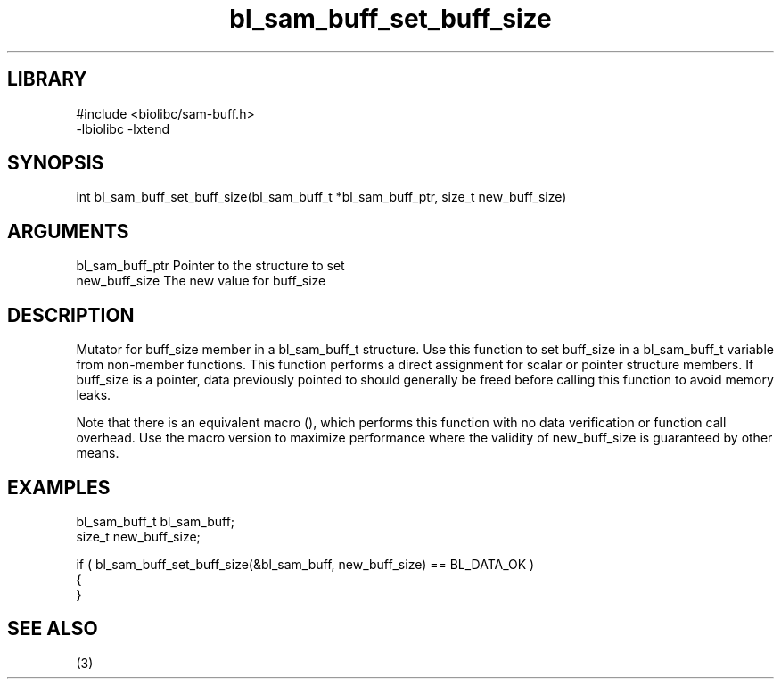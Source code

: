 \" Generated by c2man from bl_sam_buff_set_buff_size.c
.TH bl_sam_buff_set_buff_size 3

.SH LIBRARY
\" Indicate #includes, library name, -L and -l flags
.nf
.na
#include <biolibc/sam-buff.h>
-lbiolibc -lxtend
.ad
.fi

\" Convention:
\" Underline anything that is typed verbatim - commands, etc.
.SH SYNOPSIS
.PP
.nf 
.na
int     bl_sam_buff_set_buff_size(bl_sam_buff_t *bl_sam_buff_ptr, size_t new_buff_size)
.ad
.fi

.SH ARGUMENTS
.nf
.na
bl_sam_buff_ptr Pointer to the structure to set
new_buff_size   The new value for buff_size
.ad
.fi

.SH DESCRIPTION

Mutator for buff_size member in a bl_sam_buff_t structure.
Use this function to set buff_size in a bl_sam_buff_t variable
from non-member functions.  This function performs a direct
assignment for scalar or pointer structure members.  If
buff_size is a pointer, data previously pointed to should
generally be freed before calling this function to avoid memory
leaks.

Note that there is an equivalent macro (), which performs
this function with no data verification or function call overhead.
Use the macro version to maximize performance where the validity
of new_buff_size is guaranteed by other means.

.SH EXAMPLES
.nf
.na

bl_sam_buff_t   bl_sam_buff;
size_t          new_buff_size;

if ( bl_sam_buff_set_buff_size(&bl_sam_buff, new_buff_size) == BL_DATA_OK )
{
}
.ad
.fi

.SH SEE ALSO

(3)

